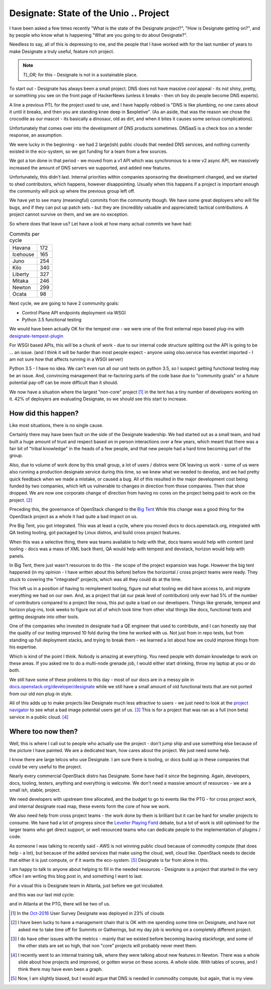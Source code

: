 .. title: OpenStack Designate - Where we are.
.. slug: openstack-designate-where-we-are
.. date: 2017-02-09 18:38:00 UTC
.. tags: openstack, tc, designate, project update
.. category: OpenStack
.. link:
.. description:
.. type: text
.. previewimage: http://graham.hayes.ie/images/me.jpg

***************************************
Designate: State of the Unio .. Project
***************************************

I have been asked a few times recently "What is the state of the Designate
project?", "How is Designate getting on?", and by people who know what is
happening "What are you going to do about Designate?".

Needless to say, all of this is depressing to me, and the people that I have
worked with for the last number of years to make Designate a truly useful,
feature rich project.

.. note:: *TL;DR;* for this - Designate is not in a sustainable place.

To start out - Designate has always been a small project. DNS does not have
massive *cool* appeal - its not shiny, pretty, or something you see on the
front page of HackerNews (unless it breaks - then oh boy do people become DNS
experts).

A line a previous PTL for the project used to use, and I have happily robbed is
"DNS is like plumbing, no one cares about it until it breaks, and then you are
standing knee deep in $expletive". (As an aside, that was the reason we chose
the crocodile as our mascot - its basically a dinosaur, old as dirt, and when
it bites it causes some serious complications).

Unfortunately that comes over into the development of DNS products sometimes.
DNSaaS is a check box on a tender response, an assumption.

We were lucky in the beginning - we had 2 large(ish) public clouds that needed
DNS services, and nothing currently existed in the eco-system, so we got
funding for a team from a few sources.

We got a ton done in that period - we moved from a v1 API which was
synchronous to a new v2 async API, we massively increased the amount of DNS
servers we supported, and added new features.

Unfortunately, this didn't last. Internal priorities within companies
sponsoring the development changed, and we started to shed contributors, which
happens, however disappointing. Usually when this happens if a project is
important enough the community will pick up where the previous group left off.

We have yet to see many (meaningful) commits from the community though. We
have some great deployers who will file bugs, and if they can put up patch
sets - but they are (incredibly valuable and appreciated) tactical
contributions. A project cannot survive on them, and we are no exception.

So where does that leave us? Let have a look at how many actual commits we
have had:

.. table:: Commits per cycle

    +--------------+---------+
    | Havana       | 172     |
    +--------------+---------+
    | Icehouse     | 165     |
    +--------------+---------+
    | Juno         | 254     |
    +--------------+---------+
    | Kilo         | 340     |
    +--------------+---------+
    | Liberty      | 327     |
    +--------------+---------+
    | Mitaka       | 246     |
    +--------------+---------+
    | Newton       | 299     |
    +--------------+---------+
    | Ocata        | 98      |
    +--------------+---------+

Next cycle, we are going to have 2 community goals:

* Control Plane API endpoints deployment via WSGI
* Python 3.5 functional testing

We would have been actually OK for the tempest one - we were one of the first
external repo based plug-ins with `designate-tempest-plugin`_

For WSGI based APIs, this will be a chunk of work - due to our internal code
structure splitting out the API is going to be ... an issue. (and I think it
will be harder than most people expect - anyone using olso.service has
eventlet imported - I am not sure how that affects running in a WSGI server)

Python 3.5 - I have no idea. We can't even run all our unit tests on python
3.5, so I suspect getting functional testing may be an issue. And, convincing
management that re-factoring parts of the code base due to "community goals"
or a future potential pay-off can be more difficult than it should.

.. image:: /images/oct-2016-projects-prod.jpg

We now have a situation where the largest "non-core" project [1]_ in the tent
has a tiny number of developers working on it. 42% of deployers are evaluating
Designate, so we should see this start to increase.

How did this happen?
====================

Like most situations, there is no single cause.

Certainly there may have been fault on the side of the Designate leadership.
We had started out as a small team, and had built a huge amount of trust and
respect based on in person interactions over a few years, which meant that
there was a fair bit of "tribal knowledge" in the heads of a few people, and
that new people had a hard time becoming part of the group.

Also, due to volume of work done by this small group, a lot of users / distros
were OK leaving us work - some of us were also running a production designate
service during this time, so we knew what we needed to develop, and we had
pretty quick feedback when we made a mistake, or caused a bug. All of this
resulted in the major development cost being funded by two companies, which
left us vulnerable to changes in direction from those companies. Then that
shoe dropped. We are now one corporate change of direction from having no
cores on the project being paid to work on the project. [2]_

Preceding this, the governance of OpenStack changed to the `Big Tent`_
While this change was a good thing for the OpenStack project as a
whole it had quite a bad impact on us.

Pre Big Tent, you got integrated. This was at least a cycle, where you moved
docs to docs.openstack.org, integrated with QA testing tooling, got packaged
by Linux distros, and build cross project features.

When this was a selective thing, there was teams available to help with that,
docs teams would help with content (and tooling - docs was a mass of XML back
then), QA would help with tempest and devstack, horizon would help with panels.

In Big Tent, there just wasn't resources to do this - the scope of the project
expansion was huge. However the big tent happened (in my opinion - I have
written about this before) before the horizontal / cross project teams were
ready. They stuck to covering the "integrated" projects, which was all
they could do at the time.

This left us in a position of having to reimplement tooling, figure out
what tooling we did have access to, and migrate everything we had on our
own. And, as a project that (at our peak level of contribution) only ever had
5% of the number of contributors compared to a project like nova,  this put
quite a load on our developers. Things like grenade, tempest and horizon
plug-ins, took weeks to figure out all of which took time from other vital
things like docs, functional tests and getting designate into other tools.

One of the companies who invested in designate had a QE engineer that used to
contribute, and I can honestly say that the quality of our testing improved 10
fold during the time he worked with us. Not just from in repo tests, but from
standing up full deployment stacks, and trying to break them - we learned a lot
about how we could improve things from his expertise.

Which is kind of the point I think. Nobody is amazing at everything. You need
people with domain knowledge to work on these areas. If you asked me to do a
multi-node grenade job, I would either start drinking, throw my laptop at you
or do both.

We still have some of these problems to this day - most of our docs are
in a messy pile in `docs.openstack.org/developer/designate <http://docs.openstack.org/developer/designate>`_
while we still have a small amount of old functional tests that are not ported
from our old non plug-in style.

All of this adds up to make projects like Designate much less attractive
to users - we just need to look at the `project navigator`_ to see what a bad
image potential users get of us. [3]_ This is for a project that was ran as a
full (non beta) service in a public cloud. [4]_

Where too now then?
===================

Well, this is where I call out to people who actually use the project - don't
jump ship and use something else because of the picture I have painted. We are
a dedicated team, how cares about the project. We just need some help.

I know there are large telcos who use Designate. I am sure there is tooling,
or docs build up in these companies that could be very useful to the project.

Nearly every commercial OpenStack distro has Designate. Some have had it since
the beginning. Again, developers, docs, tooling, testers, anything and
everything is welcome. We don't need a massive amount of resources - we are a
small ish, stable, project.

We need developers with upstream time allocated, and the budget to go to events
like the PTG - for cross project work, and internal designate road map, these
events form the core of how we work.

We also need help from cross project teams - the work done by them is brilliant
but it can be hard for smaller projects to consume. We have had a lot of
progress since the `Leveller Playing Field`_ debate, but a lot of work is
still optimised for the larger teams who get direct support, or well resourced
teams who can dedicate people to the implementation of plugins / code.

As someone I was talking to recently said - AWS is not winning public cloud
because of commodity compute (that does help - a lot), but because of the
added services that make using the cloud, well, cloud like. OpenStack needs to
decide that either it is just compute, or if it wants the eco-system. [5]_
Designate is far from alone in this.

I am happy to talk to anyone about helping to fill in the needed resources -
Designate is a project that started in the very office I am writing this blog
post in, and something I want to last.

For a visual this is Designate team in Atlanta, just before we got incubated.

.. image:: /images/ATL.jpg

and this was our last mid cycle:

.. image:: /images/mid-cycle.jpg

and in Atlanta at the PTG, there will be two of us.


.. [1] In the `Oct-2016`_ User Survey Designate was deployed in 23% of clouds
.. [2] I have been lucky to have a management chain that is OK with me
       spending some time on Designate, and have not asked me to take time off
       for Summits or Gatherings, but my day job is working on a completely
       different project.
.. [3] I do have other issues with the metrics - mainly that we existed before
       becoming leaving stackforge, and some of the other stats are set so
       high, that non "core" projects will probably never meet them.
.. [4] I recently went to an internal training talk, where they were talking
       about new features in Newton. There was a whole slide about how projects
       and improved, or gotten worse on these scores. A whole slide. With
       tables of scores, and I think there may have even been a graph.
.. [5] Now, I am slightly biased, but I would argue that DNS is needed in
       commodity compute, but again, that is my view.

.. _Oct-2016: https://www.openstack.org/analytics
.. _Big Tent: https://governance.openstack.org/tc/resolutions/20141202-project-structure-reform-spec.html
.. _designate-tempest-plugin: https://github.com/openstack/designate-tempest-plugin
.. _project navigator: https://www.openstack.org/software/releases/newton/components/designate
.. _Leveller Playing Field: http://graham.hayes.ie/posts/openstack-a-leveler-playing-field/

